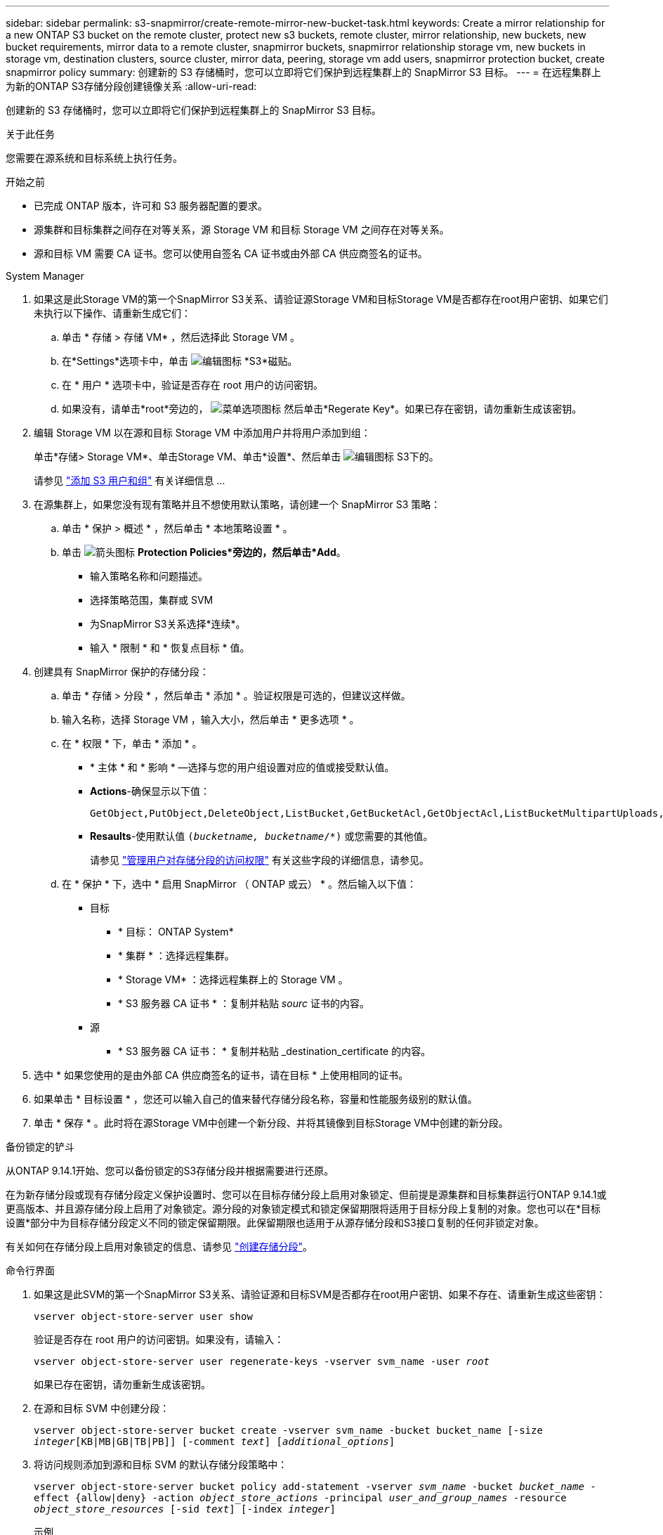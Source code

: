 ---
sidebar: sidebar 
permalink: s3-snapmirror/create-remote-mirror-new-bucket-task.html 
keywords: Create a mirror relationship for a new ONTAP S3 bucket on the remote cluster, protect new s3 buckets, remote cluster, mirror relationship, new buckets, new bucket requirements, mirror data to a remote cluster, snapmirror buckets, snapmirror relationship storage vm, new buckets in storage vm, destination clusters, source cluster, mirror data, peering, storage vm add users, snapmirror protection bucket, create snapmirror policy 
summary: 创建新的 S3 存储桶时，您可以立即将它们保护到远程集群上的 SnapMirror S3 目标。 
---
= 在远程集群上为新的ONTAP S3存储分段创建镜像关系
:allow-uri-read: 


[role="lead"]
创建新的 S3 存储桶时，您可以立即将它们保护到远程集群上的 SnapMirror S3 目标。

.关于此任务
您需要在源系统和目标系统上执行任务。

.开始之前
* 已完成 ONTAP 版本，许可和 S3 服务器配置的要求。
* 源集群和目标集群之间存在对等关系，源 Storage VM 和目标 Storage VM 之间存在对等关系。
* 源和目标 VM 需要 CA 证书。您可以使用自签名 CA 证书或由外部 CA 供应商签名的证书。


[role="tabbed-block"]
====
.System Manager
--
. 如果这是此Storage VM的第一个SnapMirror S3关系、请验证源Storage VM和目标Storage VM是否都存在root用户密钥、如果它们未执行以下操作、请重新生成它们：
+
.. 单击 * 存储 > 存储 VM* ，然后选择此 Storage VM 。
.. 在*Settings*选项卡中，单击 image:icon_pencil.gif["编辑图标"] *S3*磁贴。
.. 在 * 用户 * 选项卡中，验证是否存在 root 用户的访问密钥。
.. 如果没有，请单击*root*旁边的， image:icon_kabob.gif["菜单选项图标"] 然后单击*Regerate Key*。如果已存在密钥，请勿重新生成该密钥。


. 编辑 Storage VM 以在源和目标 Storage VM 中添加用户并将用户添加到组：
+
单击*存储> Storage VM*、单击Storage VM、单击*设置*、然后单击 image:icon_pencil.gif["编辑图标"] S3下的。

+
请参见 link:../task_object_provision_add_s3_users_groups.html["添加 S3 用户和组"] 有关详细信息 ...

. 在源集群上，如果您没有现有策略并且不想使用默认策略，请创建一个 SnapMirror S3 策略：
+
.. 单击 * 保护 > 概述 * ，然后单击 * 本地策略设置 * 。
.. 单击 image:../media/icon_arrow.gif["箭头图标"] *Protection Policies*旁边的，然后单击*Add*。
+
*** 输入策略名称和问题描述。
*** 选择策略范围，集群或 SVM
*** 为SnapMirror S3关系选择*连续*。
*** 输入 * 限制 * 和 * 恢复点目标 * 值。




. 创建具有 SnapMirror 保护的存储分段：
+
.. 单击 * 存储 > 分段 * ，然后单击 * 添加 * 。验证权限是可选的，但建议这样做。
.. 输入名称，选择 Storage VM ，输入大小，然后单击 * 更多选项 * 。
.. 在 * 权限 * 下，单击 * 添加 * 。
+
*** * 主体 * 和 * 影响 * —选择与您的用户组设置对应的值或接受默认值。
*** *Actions*-确保显示以下值：
+
[listing]
----
GetObject,PutObject,DeleteObject,ListBucket,GetBucketAcl,GetObjectAcl,ListBucketMultipartUploads,ListMultipartUploadParts
----
*** *Resaults*-使用默认值 `(_bucketname, bucketname_/*)` 或您需要的其他值。
+
请参见 link:../task_object_provision_manage_bucket_access.html["管理用户对存储分段的访问权限"] 有关这些字段的详细信息，请参见。



.. 在 * 保护 * 下，选中 * 启用 SnapMirror （ ONTAP 或云） * 。然后输入以下值：
+
*** 目标
+
**** * 目标： ONTAP System*
**** * 集群 * ：选择远程集群。
**** * Storage VM* ：选择远程集群上的 Storage VM 。
**** * S3 服务器 CA 证书 * ：复制并粘贴 _sourc_ 证书的内容。


*** 源
+
**** * S3 服务器 CA 证书： * 复制并粘贴 _destination_certificate 的内容。






. 选中 * 如果您使用的是由外部 CA 供应商签名的证书，请在目标 * 上使用相同的证书。
. 如果单击 * 目标设置 * ，您还可以输入自己的值来替代存储分段名称，容量和性能服务级别的默认值。
. 单击 * 保存 * 。此时将在源Storage VM中创建一个新分段、并将其镜像到目标Storage VM中创建的新分段。


.备份锁定的铲斗
从ONTAP 9.14.1开始、您可以备份锁定的S3存储分段并根据需要进行还原。

在为新存储分段或现有存储分段定义保护设置时、您可以在目标存储分段上启用对象锁定、但前提是源集群和目标集群运行ONTAP 9.14.1或更高版本、并且源存储分段上启用了对象锁定。源分段的对象锁定模式和锁定保留期限将适用于目标分段上复制的对象。您也可以在*目标设置*部分中为目标存储分段定义不同的锁定保留期限。此保留期限也适用于从源存储分段和S3接口复制的任何非锁定对象。

有关如何在存储分段上启用对象锁定的信息、请参见 link:../s3-config/create-bucket-task.html["创建存储分段"]。

--
.命令行界面
--
. 如果这是此SVM的第一个SnapMirror S3关系、请验证源和目标SVM是否都存在root用户密钥、如果不存在、请重新生成这些密钥：
+
`vserver object-store-server user show`

+
验证是否存在 root 用户的访问密钥。如果没有，请输入：

+
`vserver object-store-server user regenerate-keys -vserver svm_name -user _root_`

+
如果已存在密钥，请勿重新生成该密钥。

. 在源和目标 SVM 中创建分段：
+
`vserver object-store-server bucket create -vserver svm_name -bucket bucket_name [-size _integer_[KB|MB|GB|TB|PB]] [-comment _text_] [_additional_options_]`

. 将访问规则添加到源和目标 SVM 的默认存储分段策略中：
+
`vserver object-store-server bucket policy add-statement -vserver _svm_name_ -bucket _bucket_name_ -effect {allow|deny} -action _object_store_actions_ -principal _user_and_group_names_ -resource _object_store_resources_ [-sid _text_] [-index _integer_]`

+
.示例
[listing]
----
src_cluster::> vserver object-store-server bucket policy add-statement -bucket test-bucket -effect allow -action GetObject,PutObject,DeleteObject,ListBucket,GetBucketAcl,GetObjectAcl,ListBucketMultipartUploads,ListMultipartUploadParts -principal - -resource test-bucket, test-bucket /*
----
. 在源 SVM 上，如果您没有现有的 SnapMirror S3 策略并且不想使用默认策略，请创建一个： 
`snapmirror policy create -vserver _svm_name_ -policy policy_name -type continuous [-rpo _integer_] [-throttle _throttle_type_] [-comment _text_] [_additional_options_]`
+
Parameters

+
** type `continuous`—SnapMirror S3关系的唯一策略类型(必需)。
** `-rpo` -指定恢复点目标的时间(以秒为单位)(可选)。
** `-throttle` -指定吞吐量/带宽的上限(以千字节/秒为单位)(可选)。
+
.示例
[listing]
----
src_cluster::> snapmirror policy create -vserver vs0 -type continuous -rpo 0 -policy test-policy
----


. 在源集群和目标集群的管理 SVM 上安装 CA 服务器证书：
+
.. 在源集群上、安装对_deign_ S3服务器证书签名的CA证书：
`security certificate install -type server-ca -vserver _src_admin_svm_ -cert-name _dest_server_certificate_`
.. 在目标集群上、安装对_ssource_S3服务器证书签名的CA证书：
`security certificate install -type server-ca -vserver _dest_admin_svm_ -cert-name _src_server_certificate_`
+
如果您使用的证书由外部 CA 供应商签名，请在源和目标管理 SVM 上安装相同的证书。

+
有关的详细信息 `security certificate install`，请参见link:https://docs.netapp.com/us-en/ontap-cli/security-certificate-install.html["ONTAP 命令参考"^]。



. 在源 SVM 上，创建 SnapMirror S3 关系：
+
`snapmirror create -source-path _src_svm_name_:/bucket/_bucket_name_ -destination-path _dest_peer_svm_name_:/bucket/_bucket_name_, ...} [-policy policy_name]`

+
您可以使用创建的策略或接受默认值。

+
.示例
[listing]
----
src_cluster::> snapmirror create -source-path vs0-src:/bucket/test-bucket -destination-path vs1-dest:bucket/test-bucket-mirror -policy test-policy
----
. 验证镜像是否处于活动状态：
`snapmirror show -policy-type continuous -fields status`


--
====